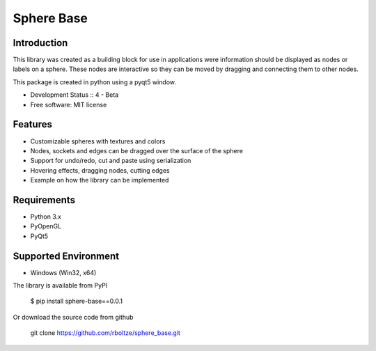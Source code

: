 Sphere Base
############

Introduction
=============

This library was created as a building block for use in applications were information should be displayed as nodes or
labels on a sphere. These nodes are interactive so they can be moved by dragging and connecting them to other nodes.

This package is created in python using a pyqt5 window.

* Development Status :: 4 - Beta
* Free software: MIT license


Features
=========

- Customizable spheres with textures and colors
- Nodes, sockets and edges can be dragged over the surface of the sphere
- Support for undo/redo, cut and paste using serialization
- Hovering effects, dragging nodes, cutting edges
- Example on how the library can be implemented

Requirements
=============

- Python 3.x
- PyOpenGL
- PyQt5


Supported Environment
======================

* Windows (Win32, x64)


The library is available from PyPI

    $ pip install sphere-base==0.0.1


Or download the source code from github

    git clone https://github.com/rboltze/sphere_base.git







